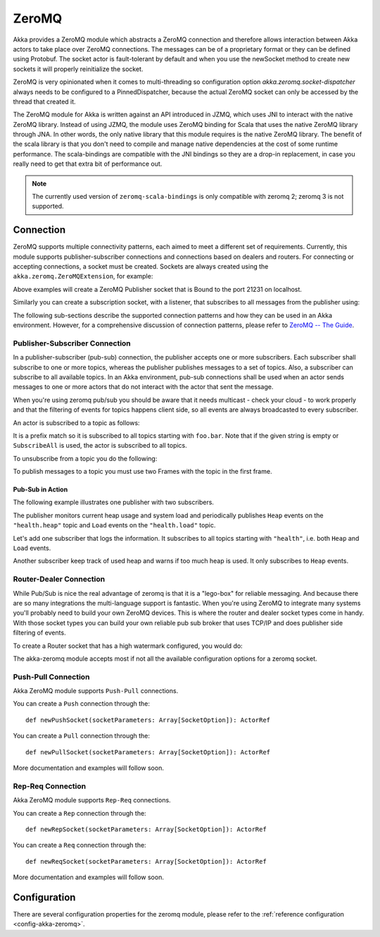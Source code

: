 
.. _zeromq-scala:

################
 ZeroMQ
################


Akka provides a ZeroMQ module which abstracts a ZeroMQ connection and therefore allows interaction between Akka actors to take place over ZeroMQ connections. The messages can be of a proprietary format or they can be defined using Protobuf. The socket actor is fault-tolerant by default and when you use the newSocket method to create new sockets it will properly reinitialize the socket.

ZeroMQ is very opinionated when it comes to multi-threading so configuration option `akka.zeromq.socket-dispatcher` always needs to be configured to a PinnedDispatcher, because the actual ZeroMQ socket can only be accessed by the thread that created it.

The ZeroMQ module for Akka is written against an API introduced in JZMQ, which uses JNI to interact with the native ZeroMQ library. Instead of using JZMQ, the module uses ZeroMQ binding for Scala that uses the native ZeroMQ library through JNA. In other words, the only native library that this module requires is the native ZeroMQ library.
The benefit of the scala library is that you don't need to compile and manage native dependencies at the cost of some runtime performance. The scala-bindings are compatible with the JNI bindings so they are a drop-in replacement, in case you really need to get that extra bit of performance out.

.. note::

  The currently used version of ``zeromq-scala-bindings`` is only compatible with zeromq 2; zeromq 3 is not supported.

Connection
==========

ZeroMQ supports multiple connectivity patterns, each aimed to meet a different set of requirements. Currently, this module supports publisher-subscriber connections and connections based on dealers and routers. For connecting or accepting connections, a socket must be created.
Sockets are always created using the ``akka.zeromq.ZeroMQExtension``, for example:

.. includecode:: code/docs/zeromq/ZeromqDocSpec.scala#pub-socket


Above examples will create a ZeroMQ Publisher socket that is Bound to the port 21231 on localhost.

Similarly you can create a subscription socket, with a listener, that subscribes to all messages from the publisher using:

.. includecode:: code/docs/zeromq/ZeromqDocSpec.scala#sub-socket

The following sub-sections describe the supported connection patterns and how they can be used in an Akka environment. However, for a comprehensive discussion of connection patterns, please refer to `ZeroMQ -- The Guide <http://zguide.zeromq.org/page:all>`_.

Publisher-Subscriber Connection
-------------------------------

In a publisher-subscriber (pub-sub) connection, the publisher accepts one or more subscribers. Each subscriber shall
subscribe to one or more topics, whereas the publisher publishes messages to a set of topics. Also, a subscriber can
subscribe to all available topics. In an Akka environment, pub-sub connections shall be used when an actor sends messages
to one or more actors that do not interact with the actor that sent the message.

When you're using zeromq pub/sub you should be aware that it needs multicast - check your cloud - to work properly and that the filtering of events for topics happens client side, so all events are always broadcasted to every subscriber.

An actor is subscribed to a topic as follows:

.. includecode:: code/docs/zeromq/ZeromqDocSpec.scala#sub-topic-socket

It is a prefix match so it is subscribed to all topics starting with ``foo.bar``. Note that if the given string is empty or
``SubscribeAll`` is used, the actor is subscribed to all topics.

To unsubscribe from a topic you do the following:

.. includecode:: code/docs/zeromq/ZeromqDocSpec.scala#unsub-topic-socket

To publish messages to a topic you must use two Frames with the topic in the first frame.

.. includecode:: code/docs/zeromq/ZeromqDocSpec.scala#pub-topic

Pub-Sub in Action
^^^^^^^^^^^^^^^^^

The following example illustrates one publisher with two subscribers.

The publisher monitors current heap usage and system load and periodically publishes ``Heap`` events on the ``"health.heap"`` topic
and ``Load`` events on the ``"health.load"`` topic.

.. includecode:: code/docs/zeromq/ZeromqDocSpec.scala#health

Let's add one subscriber that logs the information. It subscribes to all topics starting with ``"health"``, i.e. both ``Heap`` and
``Load`` events.

.. includecode:: code/docs/zeromq/ZeromqDocSpec.scala#logger

Another subscriber keep track of used heap and warns if too much heap is used. It only subscribes to ``Heap`` events.

.. includecode:: code/docs/zeromq/ZeromqDocSpec.scala#alerter

Router-Dealer Connection
------------------------

While Pub/Sub is nice the real advantage of zeromq is that it is a "lego-box" for reliable messaging. And because there are so many integrations the multi-language support is fantastic.
When you're using ZeroMQ to integrate many systems you'll probably need to build your own ZeroMQ devices. This is where the router and dealer socket types come in handy.
With those socket types you can build your own reliable pub sub broker that uses TCP/IP and does publisher side filtering of events.

To create a Router socket that has a high watermark configured, you would do:

.. includecode:: code/docs/zeromq/ZeromqDocSpec.scala#high-watermark

The akka-zeromq module accepts most if not all the available configuration options for a zeromq socket.

Push-Pull Connection
--------------------

Akka ZeroMQ module supports ``Push-Pull`` connections.

You can create a ``Push`` connection through the::

    def newPushSocket(socketParameters: Array[SocketOption]): ActorRef

You can create a ``Pull`` connection through the::

    def newPullSocket(socketParameters: Array[SocketOption]): ActorRef

More documentation and examples will follow soon.

Rep-Req Connection
------------------

Akka ZeroMQ module supports ``Rep-Req`` connections.

You can create a ``Rep`` connection through the::

    def newRepSocket(socketParameters: Array[SocketOption]): ActorRef

You can create a ``Req`` connection through the::

    def newReqSocket(socketParameters: Array[SocketOption]): ActorRef

More documentation and examples will follow soon.

Configuration
=============

There are several configuration properties for the zeromq module, please refer
to the :ref:`reference configuration <config-akka-zeromq>`.

